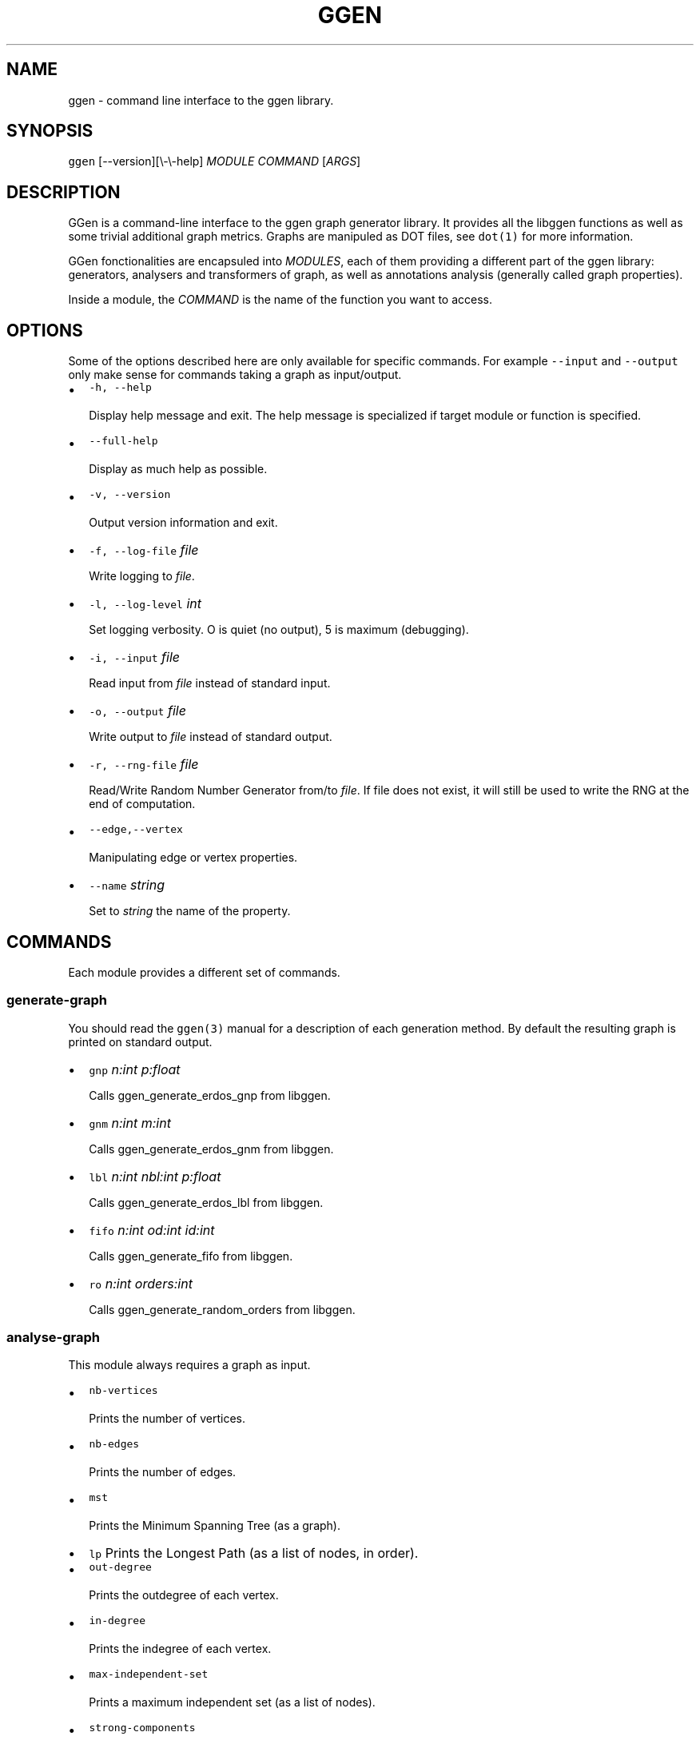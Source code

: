 .TH GGEN 1 "" "GGen Command Line Client"
.SH NAME
.PP
ggen \- command line interface to the ggen library.
.SH SYNOPSIS
.PP
\f[C]ggen\f[] [\-\-version][\\\-\\\-help] \f[I]MODULE\f[]
\f[I]COMMAND\f[] [\f[I]ARGS\f[]]
.SH DESCRIPTION
.PP
GGen is a command\-line interface to the ggen graph generator library.
It provides all the libggen functions as well as some trivial additional
graph metrics.
Graphs are manipuled as DOT files, see \f[C]dot(1)\f[] for more
information.
.PP
GGen fonctionalities are encapsuled into \f[I]MODULES\f[], each of them
providing a different part of the ggen library: generators, analysers
and transformers of graph, as well as annotations analysis (generally
called graph properties).
.PP
Inside a module, the \f[I]COMMAND\f[] is the name of the function you
want to access.
.SH OPTIONS
.PP
Some of the options described here are only available for specific
commands.
For example \f[C]\-\-input\f[] and \f[C]\-\-output\f[] only make sense
for commands taking a graph as input/output.
.IP \[bu] 2
\f[C]\-h,\ \-\-help\f[]
.RS 2
.PP
Display help message and exit.
The help message is specialized if target module or function is
specified.
.RE
.IP \[bu] 2
\f[C]\-\-full\-help\f[]
.RS 2
.PP
Display as much help as possible.
.RE
.IP \[bu] 2
\f[C]\-v,\ \-\-version\f[]
.RS 2
.PP
Output version information and exit.
.RE
.IP \[bu] 2
\f[C]\-f,\ \-\-log\-file\f[] \f[I]file\f[]
.RS 2
.PP
Write logging to \f[I]file\f[].
.RE
.IP \[bu] 2
\f[C]\-l,\ \-\-log\-level\f[] \f[I]int\f[]
.RS 2
.PP
Set logging verbosity.
O is quiet (no output), 5 is maximum (debugging).
.RE
.IP \[bu] 2
\f[C]\-i,\ \-\-input\f[] \f[I]file\f[]
.RS 2
.PP
Read input from \f[I]file\f[] instead of standard input.
.RE
.IP \[bu] 2
\f[C]\-o,\ \-\-output\f[] \f[I]file\f[]
.RS 2
.PP
Write output to \f[I]file\f[] instead of standard output.
.RE
.IP \[bu] 2
\f[C]\-r,\ \-\-rng\-file\f[] \f[I]file\f[]
.RS 2
.PP
Read/Write Random Number Generator from/to \f[I]file\f[].
If file does not exist, it will still be used to write the RNG at the
end of computation.
.RE
.IP \[bu] 2
\f[C]\-\-edge,\-\-vertex\f[]
.RS 2
.PP
Manipulating edge or vertex properties.
.RE
.IP \[bu] 2
\f[C]\-\-name\f[] \f[I]string\f[]
.RS 2
.PP
Set to \f[I]string\f[] the name of the property.
.RE
.SH COMMANDS
.PP
Each module provides a different set of commands.
.SS generate\-graph
.PP
You should read the \f[C]ggen(3)\f[] manual for a description of each
generation method.
By default the resulting graph is printed on standard output.
.IP \[bu] 2
\f[C]gnp\f[] \f[I]n:int\f[] \f[I]p:float\f[]
.RS 2
.PP
Calls ggen_generate_erdos_gnp from libggen.
.RE
.IP \[bu] 2
\f[C]gnm\f[] \f[I]n:int\f[] \f[I]m:int\f[]
.RS 2
.PP
Calls ggen_generate_erdos_gnm from libggen.
.RE
.IP \[bu] 2
\f[C]lbl\f[] \f[I]n:int\f[] \f[I]nbl:int\f[] \f[I]p:float\f[]
.RS 2
.PP
Calls ggen_generate_erdos_lbl from libggen.
.RE
.IP \[bu] 2
\f[C]fifo\f[] \f[I]n:int\f[] \f[I]od:int\f[] \f[I]id:int\f[]
.RS 2
.PP
Calls ggen_generate_fifo from libggen.
.RE
.IP \[bu] 2
\f[C]ro\f[] \f[I]n:int\f[] \f[I]orders:int\f[]
.RS 2
.PP
Calls ggen_generate_random_orders from libggen.
.RE
.SS analyse\-graph
.PP
This module always requires a graph as input.
.IP \[bu] 2
\f[C]nb\-vertices\f[]
.RS 2
.PP
Prints the number of vertices.
.RE
.IP \[bu] 2
\f[C]nb\-edges\f[]
.RS 2
.PP
Prints the number of edges.
.RE
.IP \[bu] 2
\f[C]mst\f[]
.RS 2
.PP
Prints the Minimum Spanning Tree (as a graph).
.RE
.IP \[bu] 2
\f[C]lp\f[] Prints the Longest Path (as a list of nodes, in order).
.IP \[bu] 2
\f[C]out\-degree\f[]
.RS 2
.PP
Prints the outdegree of each vertex.
.RE
.IP \[bu] 2
\f[C]in\-degree\f[]
.RS 2
.PP
Prints the indegree of each vertex.
.RE
.IP \[bu] 2
\f[C]max\-independent\-set\f[]
.RS 2
.PP
Prints a maximum independent set (as a list of nodes).
.RE
.IP \[bu] 2
\f[C]strong\-components\f[]
.RS 2
.PP
Prints the number of strong components.
.RE
.IP \[bu] 2
\f[C]longest\-antichain\f[]
.RS 2
.PP
Prints the longest antichain in the graph.
.RE
.IP \[bu] 2
\f[C]lsa\f[]
.RS 2
.PP
Prints the lowest single ancestor of each vertex.
.RE
.SS transform\-graph
.PP
This module requires a graph as input and will by default print the
resulting graph on standard output.
.IP \[bu] 2
\f[C]remove\-sinks\f[]
.RS 2
.PP
Removes all sinks.
.RE
.IP \[bu] 2
\f[C]remove\-sources\f[]
.RS 2
.PP
Removes all sources.
.RE
.IP \[bu] 2
\f[C]add\-sink\f[]
.RS 2
.PP
Adds a node connected to all previous sinks.
.RE
.IP \[bu] 2
\f[C]add\-source\f[]
.RS 2
.PP
Adds a node connected to all previous sources.
.RE
.SS add\-property
.PP
This module requires a graph as input and will by default print the
resulting graph on standard output.
.PP
This module annotates the graph by adding on each vertex or edge a
property randomly choosen using the given distribution.
.IP \[bu] 2
\f[C]gaussian\f[] \f[I]sigma:float\f[]
.RS 2
.PP
Uses a gaussian distribution centered on \f[I]sigma\f[].
.RE
.IP \[bu] 2
\f[C]flat\f[] \f[I]min:float\f[] \f[I]max:float\f[]
.RS 2
.PP
Uses a flat (uniform) distribution limited by \f[I]min\f[] and
\f[I]max\f[] (included).
.RE
.IP \[bu] 2
\f[C]exponential\f[] \f[I]mu\f[]
.RS 2
.PP
Uses an exponential distribution having a mean of \f[I]mu\f[].
.RE
.IP \[bu] 2
\f[C]pareto\f[] \f[I]a:float\f[] \f[I]b:float\f[]
.RS 2
.PP
Uses a pareto distribution with order \f[I]a\f[] and minimum value
\f[I]b\f[].
.RE
.SS analyse\-property
.PP
This module requires a graph as input.
The \f[I]\-\-name\f[] option is used to select the property to analyse.
.IP \[bu] 2
\f[C]print\f[]
.RS 2
.PP
Prints for each vertex/edge the property value.
.RE
.IP \[bu] 2
\f[C]stats\f[]
.RS 2
.PP
Prints the mean and stddev of the property.
.RE
.IP \[bu] 2
\f[C]hist\f[] \f[I]nbins:int\f[] \f[I]min:float\f[] \f[I]max:float\f[]
.RS 2
.PP
Prints an histogram (gsl_histogram like) using \f[I]nbins\f[] bins with
a minimum value of \f[I]min\f[] and a maximum value of \f[I]max\f[].
.RE
.SH NOTES
.PP
The ggen command line client is designed so that you can pipe the graph
outputs back into the analyser modules.
.PP
Two environment variables can be used to change the random number
genetor used by ggen.
They are defined and used by the underlying GNU Scientific library.
Reading the [GSL Manual][] is recommended to understand their use.
.IP \[bu] 2
\f[C]GSL_RNG_SEED\f[]
.RS 2
.PP
Changes the seed used to initialize the RNG.
.RE
.IP \[bu] 2
\f[C]GSL_RNG_TYPE\f[]
.RS 2
.PP
Changes the random number generator type.
.RE
.SH BUGS
.PP
No known bugs.
Note that you can introduce bugs by yourself if you are playing with the
seed, the type or the state file of the random number generator.
These variables require carefull use and a deep understanding of their
consequences.
.PP
Some of the classical bugs falsely reported:
.IP \[bu] 2
multiple instances of ggen generating the same graph:
.RS 2
.PP
Either each instance read the same state file or the same seed was used
(\f[C]time\f[] is a very bad seed, use \f[C]/dev/urandom\f[] instead).
.RE
.IP \[bu] 2
generated graph are of bad quality
.RS 2
.PP
First, some of these bugs can be real ones (if a graph generation does
not seems to respect the spec, contact us).
.PP
But, maybe, you used the same state file for too long: each random
number generator has a period.
Generation methods roughly call the rng \f[I]n\f[] times.
If you use the state file for too long you might bump against your rng
period (if you are very unlucky this can have consequences on the
generation quality).
.PP
Try to use a different state file in this case.
.RE
.IP \[bu] 2
I get \f[I]strange results\f[] when simulating my algorithm against your
graphs
.RS 2
.PP
Congratulations ! You just bumped into the very problem we are trying to
raise awareness of: comparing algorithms using badly chosen generation
methods can lead to meaningless simulation results.
.PP
You should have a clear model of the kind of graph your application
should take as input before selecting a generation method and its
parameters.
.PP
You should also analyse the characteristics of your inputs graph to
ensure they match your model.
.RE
.SH REPORTING BUGS
.PP
If you find any bug or have any comment on this library, contact the
main developer directly: Swann Perarnau (swann.perarnau@imag.fr).
.SH COPYRIGHT
.PP
Copyright (C) 2009\-2011 Swann Perarnau and others.
License CeCILL: Open Source, GPL Compatible <http://www.cecill.info>
This is free software: you are free to change and redistribute it.
There is NO WARRANTY, to the extent permitted by law.
.SH SEE ALSO
.PP
This tool was presented in a full article at the
Simutools (http://www.simutools.org/2010/) Conference in March 2010.
You can find a copy of this article on the GGen
website (http://ggen.ligforge.imag.fr).
.SH AUTHORS
Swann Perarnau.
